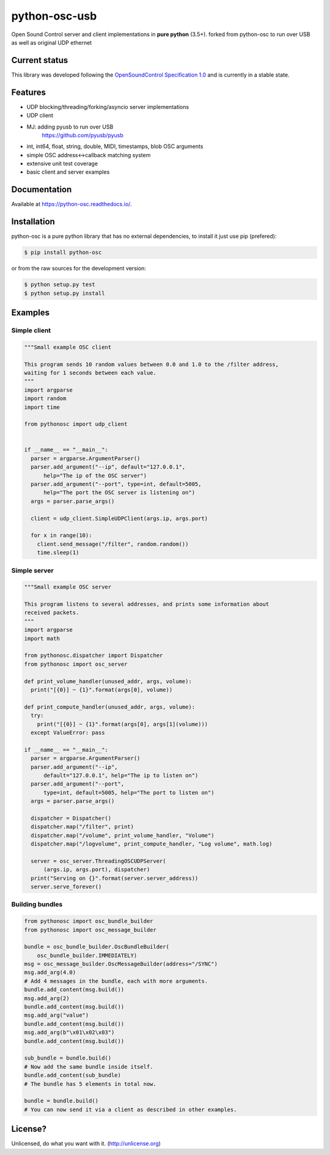 ==========
python-osc-usb
==========

Open Sound Control server and client implementations in **pure python** (3.5+). 
forked from python-osc to run over USB as well as original UDP ethernet

.. image:: https://github.com/attwad/python-osc/actions/workflows/python-test.yml/badge.svg
    :target: https://github.com/attwad/python-osc/actions/workflows/python-test.yml


Current status
==============

This library was developed following the
`OpenSoundControl Specification 1.0 <https://opensoundcontrol.stanford.edu/spec-1_0.html>`_
and is currently in a stable state.

Features
========

* UDP blocking/threading/forking/asyncio server implementations
* UDP client
* MJ: adding pyusb to run over USB
   https://github.com/pyusb/pyusb
* int, int64, float, string, double, MIDI, timestamps, blob OSC arguments
* simple OSC address<->callback matching system
* extensive unit test coverage
* basic client and server examples

Documentation
=============

Available at https://python-osc.readthedocs.io/.

Installation
============

python-osc is a pure python library that has no external dependencies,
to install it just use pip (prefered):

.. image:: https://img.shields.io/pypi/v/python-osc.svg
    :target: https://pypi.python.org/pypi/python-osc

.. code-block:: bash

    $ pip install python-osc

or from the raw sources for the development version:

.. code-block:: bash

    $ python setup.py test
    $ python setup.py install

Examples
========

Simple client
-------------

.. code-block:: python

  """Small example OSC client

  This program sends 10 random values between 0.0 and 1.0 to the /filter address,
  waiting for 1 seconds between each value.
  """
  import argparse
  import random
  import time

  from pythonosc import udp_client


  if __name__ == "__main__":
    parser = argparse.ArgumentParser()
    parser.add_argument("--ip", default="127.0.0.1",
        help="The ip of the OSC server")
    parser.add_argument("--port", type=int, default=5005,
        help="The port the OSC server is listening on")
    args = parser.parse_args()

    client = udp_client.SimpleUDPClient(args.ip, args.port)

    for x in range(10):
      client.send_message("/filter", random.random())
      time.sleep(1)

Simple server
-------------

.. code-block:: python

  """Small example OSC server

  This program listens to several addresses, and prints some information about
  received packets.
  """
  import argparse
  import math

  from pythonosc.dispatcher import Dispatcher
  from pythonosc import osc_server

  def print_volume_handler(unused_addr, args, volume):
    print("[{0}] ~ {1}".format(args[0], volume))

  def print_compute_handler(unused_addr, args, volume):
    try:
      print("[{0}] ~ {1}".format(args[0], args[1](volume)))
    except ValueError: pass

  if __name__ == "__main__":
    parser = argparse.ArgumentParser()
    parser.add_argument("--ip",
        default="127.0.0.1", help="The ip to listen on")
    parser.add_argument("--port",
        type=int, default=5005, help="The port to listen on")
    args = parser.parse_args()

    dispatcher = Dispatcher()
    dispatcher.map("/filter", print)
    dispatcher.map("/volume", print_volume_handler, "Volume")
    dispatcher.map("/logvolume", print_compute_handler, "Log volume", math.log)

    server = osc_server.ThreadingOSCUDPServer(
        (args.ip, args.port), dispatcher)
    print("Serving on {}".format(server.server_address))
    server.serve_forever()

Building bundles
----------------

.. code-block:: python

    from pythonosc import osc_bundle_builder
    from pythonosc import osc_message_builder

    bundle = osc_bundle_builder.OscBundleBuilder(
        osc_bundle_builder.IMMEDIATELY)
    msg = osc_message_builder.OscMessageBuilder(address="/SYNC")
    msg.add_arg(4.0)
    # Add 4 messages in the bundle, each with more arguments.
    bundle.add_content(msg.build())
    msg.add_arg(2)
    bundle.add_content(msg.build())
    msg.add_arg("value")
    bundle.add_content(msg.build())
    msg.add_arg(b"\x01\x02\x03")
    bundle.add_content(msg.build())

    sub_bundle = bundle.build()
    # Now add the same bundle inside itself.
    bundle.add_content(sub_bundle)
    # The bundle has 5 elements in total now.

    bundle = bundle.build()
    # You can now send it via a client as described in other examples.

License?
========
Unlicensed, do what you want with it. (http://unlicense.org)
